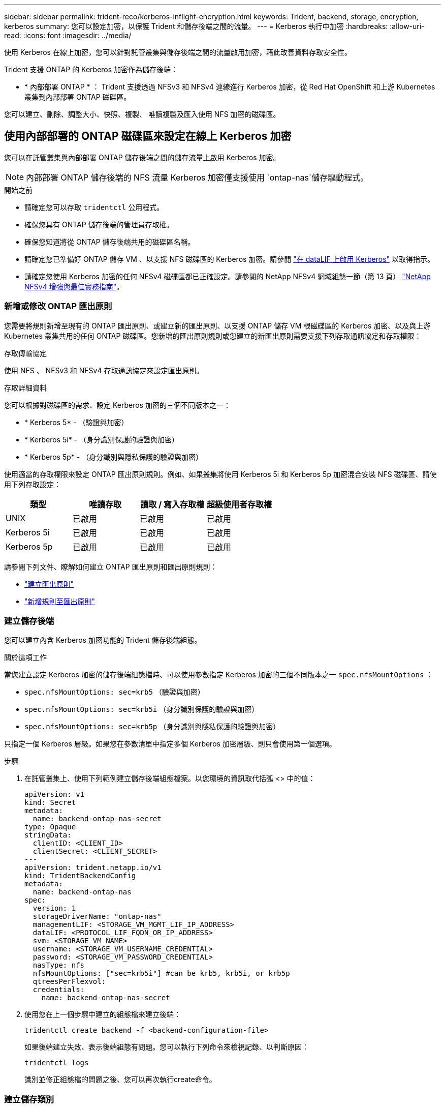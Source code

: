 ---
sidebar: sidebar 
permalink: trident-reco/kerberos-inflight-encryption.html 
keywords: Trident, backend, storage, encryption, kerberos 
summary: 您可以設定加密，以保護 Trident 和儲存後端之間的流量。 
---
= Kerberos 執行中加密
:hardbreaks:
:allow-uri-read: 
:icons: font
:imagesdir: ../media/


[role="lead"]
使用 Kerberos 在線上加密，您可以針對託管叢集與儲存後端之間的流量啟用加密，藉此改善資料存取安全性。

Trident 支援 ONTAP 的 Kerberos 加密作為儲存後端：

* * 內部部署 ONTAP * ： Trident 支援透過 NFSv3 和 NFSv4 連線進行 Kerberos 加密，從 Red Hat OpenShift 和上游 Kubernetes 叢集到內部部署 ONTAP 磁碟區。


您可以建立、刪除、調整大小、快照、複製、 唯讀複製及匯入使用 NFS 加密的磁碟區。



== 使用內部部署的 ONTAP 磁碟區來設定在線上 Kerberos 加密

您可以在託管叢集與內部部署 ONTAP 儲存後端之間的儲存流量上啟用 Kerberos 加密。


NOTE: 內部部署 ONTAP 儲存後端的 NFS 流量 Kerberos 加密僅支援使用 `ontap-nas`儲存驅動程式。

.開始之前
* 請確定您可以存取 `tridentctl` 公用程式。
* 確保您具有 ONTAP 儲存後端的管理員存取權。
* 確保您知道將從 ONTAP 儲存後端共用的磁碟區名稱。
* 請確定您已準備好 ONTAP 儲存 VM 、以支援 NFS 磁碟區的 Kerberos 加密。請參閱 https://docs.netapp.com/us-en/ontap/nfs-config/create-kerberos-config-task.html["在 dataLIF 上啟用 Kerberos"^] 以取得指示。
* 請確定您使用 Kerberos 加密的任何 NFSv4 磁碟區都已正確設定。請參閱的 NetApp NFSv4 網域組態一節（第 13 頁） https://www.netapp.com/media/16398-tr-3580.pdf["NetApp NFSv4 增強與最佳實務指南"^]。




=== 新增或修改 ONTAP 匯出原則

您需要將規則新增至現有的 ONTAP 匯出原則、或建立新的匯出原則、以支援 ONTAP 儲存 VM 根磁碟區的 Kerberos 加密、以及與上游 Kubernetes 叢集共用的任何 ONTAP 磁碟區。您新增的匯出原則規則或您建立的新匯出原則需要支援下列存取通訊協定和存取權限：

.存取傳輸協定
使用 NFS 、 NFSv3 和 NFSv4 存取通訊協定來設定匯出原則。

.存取詳細資料
您可以根據對磁碟區的需求、設定 Kerberos 加密的三個不同版本之一：

* * Kerberos 5* - （驗證與加密）
* * Kerberos 5i* - （身分識別保護的驗證與加密）
* * Kerberos 5p* - （身分識別與隱私保護的驗證與加密）


使用適當的存取權限來設定 ONTAP 匯出原則規則。例如、如果叢集將使用 Kerberos 5i 和 Kerberos 5p 加密混合安裝 NFS 磁碟區、請使用下列存取設定：

|===
| 類型 | 唯讀存取 | 讀取 / 寫入存取權 | 超級使用者存取權 


| UNIX | 已啟用 | 已啟用 | 已啟用 


| Kerberos 5i | 已啟用 | 已啟用 | 已啟用 


| Kerberos 5p | 已啟用 | 已啟用 | 已啟用 
|===
請參閱下列文件、瞭解如何建立 ONTAP 匯出原則和匯出原則規則：

* https://docs.netapp.com/us-en/ontap/nfs-config/create-export-policy-task.html["建立匯出原則"^]
* https://docs.netapp.com/us-en/ontap/nfs-config/add-rule-export-policy-task.html["新增規則至匯出原則"^]




=== 建立儲存後端

您可以建立內含 Kerberos 加密功能的 Trident 儲存後端組態。

.關於這項工作
當您建立設定 Kerberos 加密的儲存後端組態檔時、可以使用參數指定 Kerberos 加密的三個不同版本之一 `spec.nfsMountOptions` ：

* `spec.nfsMountOptions: sec=krb5` （驗證與加密）
* `spec.nfsMountOptions: sec=krb5i` （身分識別保護的驗證與加密）
* `spec.nfsMountOptions: sec=krb5p` （身分識別與隱私保護的驗證與加密）


只指定一個 Kerberos 層級。如果您在參數清單中指定多個 Kerberos 加密層級、則只會使用第一個選項。

.步驟
. 在託管叢集上、使用下列範例建立儲存後端組態檔案。以您環境的資訊取代括弧 <> 中的值：
+
[source, yaml]
----
apiVersion: v1
kind: Secret
metadata:
  name: backend-ontap-nas-secret
type: Opaque
stringData:
  clientID: <CLIENT_ID>
  clientSecret: <CLIENT_SECRET>
---
apiVersion: trident.netapp.io/v1
kind: TridentBackendConfig
metadata:
  name: backend-ontap-nas
spec:
  version: 1
  storageDriverName: "ontap-nas"
  managementLIF: <STORAGE_VM_MGMT_LIF_IP_ADDRESS>
  dataLIF: <PROTOCOL_LIF_FQDN_OR_IP_ADDRESS>
  svm: <STORAGE_VM_NAME>
  username: <STORAGE_VM_USERNAME_CREDENTIAL>
  password: <STORAGE_VM_PASSWORD_CREDENTIAL>
  nasType: nfs
  nfsMountOptions: ["sec=krb5i"] #can be krb5, krb5i, or krb5p
  qtreesPerFlexvol:
  credentials:
    name: backend-ontap-nas-secret
----
. 使用您在上一個步驟中建立的組態檔來建立後端：
+
[source, console]
----
tridentctl create backend -f <backend-configuration-file>
----
+
如果後端建立失敗、表示後端組態有問題。您可以執行下列命令來檢視記錄、以判斷原因：

+
[source, console]
----
tridentctl logs
----
+
識別並修正組態檔的問題之後、您可以再次執行create命令。





=== 建立儲存類別

您可以建立儲存類別、以使用 Kerberos 加密來配置磁碟區。

.關於這項工作
當您建立儲存類別物件時、可以使用下列參數、指定 Kerberos 加密的三個不同版本之一 `mountOptions` ：

* `mountOptions: sec=krb5` （驗證與加密）
* `mountOptions: sec=krb5i` （身分識別保護的驗證與加密）
* `mountOptions: sec=krb5p` （身分識別與隱私保護的驗證與加密）


只指定一個 Kerberos 層級。如果您在參數清單中指定多個 Kerberos 加密層級、則只會使用第一個選項。如果您在儲存後端組態中指定的加密層級與您在儲存類別物件中指定的層級不同、則儲存類別物件會優先。

.步驟
. 使用以下範例建立 StorageClass Kubernetes 物件：
+
[source, yaml]
----
apiVersion: storage.k8s.io/v1
kind: StorageClass
metadata:
  name: ontap-nas-sc
provisioner: csi.trident.netapp.io
mountOptions:
  - sec=krb5i #can be krb5, krb5i, or krb5p
parameters:
  backendType: ontap-nas
  storagePools: ontapnas_pool
  trident.netapp.io/nasType: nfs
allowVolumeExpansion: true

----
. 建立儲存類別：
+
[source, console]
----
kubectl create -f sample-input/storage-class-ontap-nas-sc.yaml
----
. 確定已建立儲存類別：
+
[source, console]
----
kubectl get sc ontap-nas-sc
----
+
您應該會看到類似下列的輸出：

+
[listing]
----
NAME         PROVISIONER             AGE
ontap-nas-sc    csi.trident.netapp.io   15h
----




=== 配置 Volume

建立儲存後端和儲存類別之後、您現在可以配置 Volume 。有關說明，請參閱 https://docs.netapp.com/us-en/trident/trident-use/vol-provision.html["配置 Volume"^]。



== 使用 Azure NetApp Files 磁碟區設定在線上 Kerberos 加密

您可以在託管叢集與單一 Azure NetApp Files 儲存後端或 Azure NetApp Files 儲存後端的虛擬集區之間的儲存流量上啟用 Kerberos 加密。

.開始之前
* 確保您已在託管的 Red Hat OpenShift 叢集上啟用 Trident 。
* 請確定您可以存取 `tridentctl` 公用程式。
* 請注意中的要求並遵循中的指示、以確保您已準備好 Azure NetApp Files 儲存後端進行 Kerberos 加密 https://learn.microsoft.com/en-us/azure/azure-netapp-files/configure-kerberos-encryption["本文檔 Azure NetApp Files"^]。
* 請確定您使用 Kerberos 加密的任何 NFSv4 磁碟區都已正確設定。請參閱的 NetApp NFSv4 網域組態一節（第 13 頁） https://www.netapp.com/media/16398-tr-3580.pdf["NetApp NFSv4 增強與最佳實務指南"^]。




=== 建立儲存後端

您可以建立包含 Kerberos 加密功能的 Azure NetApp Files 儲存後端組態。

.關於這項工作
當您建立儲存後端組態檔案來設定 Kerberos 加密時、您可以加以定義、以便將其套用至下列兩種可能的層級之一：

* 使用欄位的 * 儲存後端層級 * `spec.kerberos`
* 使用欄位的 * 虛擬集區層級 * `spec.storage.kerberos`


當您在虛擬集區層級定義組態時、會使用儲存類別中的標籤來選取集區。

在任一層級、您都可以指定 Kerberos 加密的三個不同版本之一：

* `kerberos: sec=krb5` （驗證與加密）
* `kerberos: sec=krb5i` （身分識別保護的驗證與加密）
* `kerberos: sec=krb5p` （身分識別與隱私保護的驗證與加密）


.步驟
. 在託管叢集上、根據您需要定義儲存後端（儲存後端層級或虛擬集區層級）的位置、使用下列其中一個範例建立儲存後端組態檔案。以您環境的資訊取代括弧 <> 中的值：
+
[role="tabbed-block"]
====
.儲存後端層級範例
--
[source, yaml]
----
apiVersion: v1
kind: Secret
metadata:
  name: backend-tbc-secret
type: Opaque
stringData:
  clientID: <CLIENT_ID>
  clientSecret: <CLIENT_SECRET>

---
apiVersion: trident.netapp.io/v1
kind: TridentBackendConfig
metadata:
  name: backend-tbc
spec:
  version: 1
  storageDriverName: azure-netapp-files
  subscriptionID: <SUBSCRIPTION_ID>
  tenantID: <TENANT_ID>
  location: <AZURE_REGION_LOCATION>
  serviceLevel: Standard
  networkFeatures: Standard
  capacityPools: <CAPACITY_POOL>
  resourceGroups: <RESOURCE_GROUP>
  netappAccounts: <NETAPP_ACCOUNT>
  virtualNetwork: <VIRTUAL_NETWORK>
  subnet: <SUBNET>
  nasType: nfs
  kerberos: sec=krb5i #can be krb5, krb5i, or krb5p
  credentials:
    name: backend-tbc-secret
----
--
.虛擬集區層級範例
--
[source, yaml]
----
---
apiVersion: v1
kind: Secret
metadata:
  name: backend-tbc-secret
type: Opaque
stringData:
  clientID: <CLIENT_ID>
  clientSecret: <CLIENT_SECRET>

---
apiVersion: trident.netapp.io/v1
kind: TridentBackendConfig
metadata:
  name: backend-tbc
spec:
  version: 1
  storageDriverName: azure-netapp-files
  subscriptionID: <SUBSCRIPTION_ID>
  tenantID: <TENANT_ID>
  location: <AZURE_REGION_LOCATION>
  serviceLevel: Standard
  networkFeatures: Standard
  capacityPools: <CAPACITY_POOL>
  resourceGroups: <RESOURCE_GROUP>
  netappAccounts: <NETAPP_ACCOUNT>
  virtualNetwork: <VIRTUAL_NETWORK>
  subnet: <SUBNET>
  nasType: nfs
  storage:
    - labels:
        type: encryption
      kerberos: sec=krb5i #can be krb5, krb5i, or krb5p
  credentials:
    name: backend-tbc-secret

----
--
====
. 使用您在上一個步驟中建立的組態檔來建立後端：
+
[source, console]
----
tridentctl create backend -f <backend-configuration-file>
----
+
如果後端建立失敗、表示後端組態有問題。您可以執行下列命令來檢視記錄、以判斷原因：

+
[source, console]
----
tridentctl logs
----
+
識別並修正組態檔的問題之後、您可以再次執行create命令。





=== 建立儲存類別

您可以建立儲存類別、以使用 Kerberos 加密來配置磁碟區。

.步驟
. 使用以下範例建立 StorageClass Kubernetes 物件：
+
[source, yaml]
----
apiVersion: storage.k8s.io/v1
kind: StorageClass
metadata:
  name: sc-nfs
provisioner: csi.trident.netapp.io
parameters:
  backendType: azure-netapp-files
  trident.netapp.io/nasType: nfs
  selector: type=encryption
----
. 建立儲存類別：
+
[source, console]
----
kubectl create -f sample-input/storage-class-sc-nfs.yaml
----
. 確定已建立儲存類別：
+
[source, console]
----
kubectl get sc -sc-nfs
----
+
您應該會看到類似下列的輸出：

+
[listing]
----
NAME         PROVISIONER             AGE
sc-nfs       csi.trident.netapp.io   15h
----




=== 配置 Volume

建立儲存後端和儲存類別之後、您現在可以配置 Volume 。有關說明，請參閱 https://docs.netapp.com/us-en/trident/trident-use/vol-provision.html["配置 Volume"^]。
